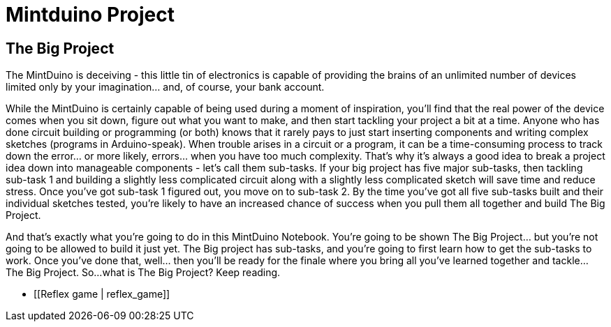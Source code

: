 = Mintduino Project

== The Big Project

The MintDuino is deceiving - this little tin of electronics is capable of providing the brains of an unlimited number of devices limited only by your imagination... and, of course, your bank account.

While the MintDuino is certainly capable of being used during a moment of inspiration, you'll find that the real power of the device comes when you sit down, figure out what you want to make, and then start tackling your project a bit at a time.  Anyone who has done circuit building or programming (or both) knows that it rarely pays to just start inserting components and writing complex sketches (programs in Arduino-speak).  When trouble arises in a circuit or a program, it can be a time-consuming process to track down the error... or more likely, errors... when you have too much complexity.
That's why it's always a good idea to break a project idea down into manageable components - let's call them sub-tasks.  If your big project has five major sub-tasks, then tackling sub-task 1 and building a slightly less complicated circuit along with a slightly less complicated sketch will save time and reduce stress.  Once you've got sub-task 1 figured out, you move on to sub-task 2.  By the time you've got all five sub-tasks built and their individual sketches tested, you're likely to have an increased chance of success when you pull them all together and build The Big Project. 

And that's exactly what you're going to do in this MintDuino Notebook.  You're going to be shown The Big Project... but you're not going to be allowed to build it just yet.  The Big project has sub-tasks, and you're going to first learn how to get the sub-tasks to work.  Once you've done that, well... then you'll be ready for the finale where you bring all you've learned together and tackle... The Big Project.
So...what is The Big Project?  Keep reading.

* [[Reflex game | reflex_game]]